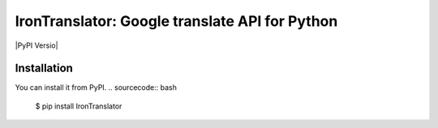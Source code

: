 ===============================================================
IronTranslator: Google translate API for Python
===============================================================

|PyPI Versio|

----------
Installation
----------
You can install it from PyPI.
.. sourcecode:: bash

   $ pip install IronTranslator

..
